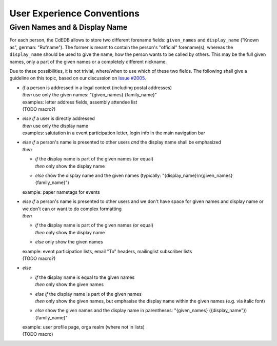 User Experience Conventions
===========================

.. todo:: Add information on notification type semantics

.. todo:: Add information on button color semantics


Given Names and & Display Name
------------------------------

For each person, the CdEDB allows to store two different forename fields: ``given_names`` and ``display_name`` ("Known as", german: "Rufname").
The former is meant to contain the person's "official" forename(s), whereas the ``display_name`` should be used to give the name, how the person wants to be called by others.
This may be the full given names, only a part of the given names or a completely different nickname.

Due to these possibilities, it is not trivial, where/when to use which of these two fields.
The following shall give a guideline on this topic, based on our discussion on `Issue #2005 <https://tracker.cde-ev.de/gitea/cdedb/cdedb2/issues/2005#issuecomment-28855>`_.

* | *if* a person is addressed in a legal context (including postal addresses)
  | *then* use only the given names: "{given_names} {family_name}"
  | examples: letter address fields, assembly attendee list
  | (TODO macro?)
* | *else if* a user is directly addressed
  | *then* use only the display name
  | examples: salutation in a event participation letter, login info in the main navigation bar
* | *else if* a person's name is presented to other users *and* the display name shall be emphasized
  | *then*

  * | *if* the display name is part of the given names (or equal)
    | *then* only show the display name
  * | *else* show the display name and the given names (typically: "{display_name}\\n{given_names} {family_name}")

  example: paper nametags for events

* | *else if* a person's name is presented to other users and we don't have space for given names and display name or we don't can or want to do complex formatting
  | *then*

  * | *if* the display name is part of the given names (or equal)
    | *then* only show the display name
  * | *else* only show the given names

  | example: event participation lists, email "To" headers, mailinglist subscriber lists
  | (TODO macro?)
* | *else*

  * | *if* the display name is equal to the given names
    | *then* only show the given names
  * | *else if* the display name is part of the given names
    | *then* only show the given names, but emphasise the display name within the given names (e.g. via italic font)
  * | *else* show the given names and the display name in parentheses: "{given_names} ({display_name"}) {family_name}"

  | example: user profile page, orga realm (where not in lists)
  | (TODO macro)

